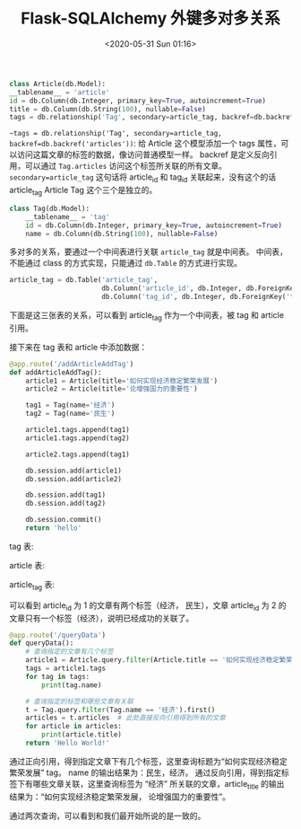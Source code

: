 # -*- eval: (setq org-download-image-dir (concat default-directory "./static/Flask-SQLAlchemy 外键多对多关系/")); -*-
:PROPERTIES:
:ID:       922743FB-07C4-4F2A-8BD0-D2D78266029B
:END:
#+LATEX_CLASS: my-article

#+DATE: <2020-05-31 Sun 01:16>
#+TITLE: Flask-SQLAlchemy 外键多对多关系

#+BEGIN_SRC python
class Article(db.Model):
__tablename__ = 'article'
id = db.Column(db.Integer, primary_key=True, autoincrement=True)
title = db.Column(db.String(100), nullable=False)
tags = db.relationship('Tag', secondary=article_tag, backref=db.backref('articles'))
#+END_SRC

=~tags = db.relationship('Tag', secondary=article_tag, backref=db.backref('articles'))=:
给 Article 这个模型添加一个 tags 属性，可以访问这篇文章的标签的数据，像访问普通模型一样。
backref 是定义反向引用，可以通过 =Tag.articles= 访问这个标签所关联的所有文章。
=secondary=article_tag= 这句话将 article_id 和 tag_id 关联起来，没有这个的话 article_tag Article Tag 这个三个是独立的。

#+BEGIN_SRC python
class Tag(db.Model):
    __tablename__ = 'tag'
    id = db.Column(db.Integer, primary_key=True, autoincrement=True)
    name = db.Column(db.String(100), nullable=False)
#+END_SRC

多对多的关系，要通过一个中间表进行关联 =article_tag= 就是中间表。
中间表，不能通过 class 的方式实现，只能通过 =db.Table= 的方式进行实现。

#+BEGIN_SRC python
article_tag = db.Table('article_tag',
                       db.Column('article_id', db.Integer, db.ForeignKey('article.id'), primary_key=True),
                       db.Column('tag_id', db.Integer, db.ForeignKey('tag.id'), primary_key=True))
#+END_SRC

下面是这三张表的关系，可以看到 article_tag 作为一个中间表，被 tag 和 article 引用。

#+DOWNLOADED: screenshot @ 2020-05-31 01:27:41
[[file:./static/Flask-SQLAlchemy 外键多对多关系/2020-05-31_01-27-41_screenshot.jpg]]

接下来在 tag 表和 article 中添加数据：

#+BEGIN_SRC python
@app.route('/addArticleAddTag')
def addArticleAddTag():
    article1 = Article(title='如何实现经济稳定繁荣发展')
    article2 = Article(title='论增强国力的重要性')

    tag1 = Tag(name='经济')
    tag2 = Tag(name='民生')

    article1.tags.append(tag1)
    article1.tags.append(tag2)

    article2.tags.append(tag1)

    db.session.add(article1)
    db.session.add(article2)

    db.session.add(tag1)
    db.session.add(tag2)

    db.session.commit()
    return 'hello'
#+END_SRC

tag 表:

#+DOWNLOADED: screenshot @ 2020-05-31 01:29:21
[[file:./static/Flask-SQLAlchemy 外键多对多关系/2020-05-31_01-29-21_screenshot.jpg]]

article 表:

#+DOWNLOADED: screenshot @ 2020-05-31 01:29:33
[[file:./static/Flask-SQLAlchemy 外键多对多关系/2020-05-31_01-29-33_screenshot.jpg]]

article_tag 表:

#+DOWNLOADED: screenshot @ 2020-05-31 01:29:47
[[file:./static/Flask-SQLAlchemy 外键多对多关系/2020-05-31_01-29-47_screenshot.jpg]]

可以看到 article_id 为 1 的文章有两个标签（经济， 民生），文章 article_id 为 2 的文章只有一个标签（经济），说明已经成功的关联了。

#+BEGIN_SRC python
@app.route('/queryData')
def queryData():
    # 查询指定的文章有几个标签
    article1 = Article.query.filter(Article.title == '如何实现经济稳定繁荣发展').first()
    tags = article1.tags
    for tag in tags:
        print(tag.name)

    # 查询指定的标签和哪些文章有关联
    t = Tag.query.filter(Tag.name == '经济').first()
    articles = t.articles  # 此处直接反向引用得到所有的文章
    for article in articles:
        print(article.title)
    return 'Hello World!'
#+END_SRC

通过正向引用，得到指定文章下有几个标签，这里查询标题为“如何实现经济稳定繁荣发展” tag。
name 的输出结果为：民生，经济。
通过反向引用，得到指定标签下有哪些文章关联，这里查询标签为 “经济” 所关联的文章，article_title 的输出结果为：“如何实现经济稳定繁荣发展， 论增强国力的重要性”。

通过两次查询，可以看到和我们最开始所说的是一致的。
